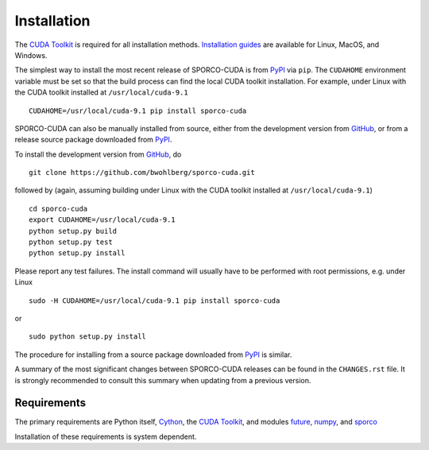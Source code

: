 Installation
============

The `CUDA Toolkit <https://developer.nvidia.com/cuda-toolkit>`_ is required for all installation methods. `Installation guides <http://docs.nvidia.com/cuda/index.html#installation-guides>`_ are available for Linux, MacOS, and Windows.


The simplest way to install the most recent release of SPORCO-CUDA is from
`PyPI <https://pypi.python.org/pypi/sporco-cuda/>`_ via ``pip``. The ``CUDAHOME`` environment variable must be set so that the build process can find the local CUDA toolkit installation. For example, under Linux with the CUDA toolkit installed at ``/usr/local/cuda-9.1``

::

    CUDAHOME=/usr/local/cuda-9.1 pip install sporco-cuda


SPORCO-CUDA can also be manually installed from source, either from
the development version from `GitHub
<https://github.com/bwohlberg/sporco-cuda>`_, or from a release source
package downloaded from `PyPI
<https://pypi.python.org/pypi/sporco-cuda/>`_.

To install the development version from `GitHub
<https://github.com/bwohlberg/sporco-cuda>`_, do

::

    git clone https://github.com/bwohlberg/sporco-cuda.git

followed by (again, assuming building under Linux with the CUDA toolkit installed at ``/usr/local/cuda-9.1``)

::

   cd sporco-cuda
   export CUDAHOME=/usr/local/cuda-9.1
   python setup.py build
   python setup.py test
   python setup.py install

Please report any test failures. The install command will usually have to be performed with root permissions, e.g. under Linux

::

   sudo -H CUDAHOME=/usr/local/cuda-9.1 pip install sporco-cuda

or

::

   sudo python setup.py install

The procedure for installing from a source package downloaded from `PyPI
<https://pypi.python.org/pypi/sporco-cuda/>`_ is similar.


A summary of the most significant changes between SPORCO-CUDA releases can
be found in the ``CHANGES.rst`` file. It is strongly recommended to
consult this summary when updating from a previous version.


.. _requirements-section:

Requirements
------------

The primary requirements are Python itself, `Cython <http://cython.org/>`_, the `CUDA Toolkit <https://developer.nvidia.com/cuda-toolkit>`_, and modules `future
<http://python-future.org>`_, `numpy <http://www.numpy.org>`_, and `sporco <https://github.com/bwohlberg/sporco>`__


Installation of these requirements is system dependent.

.. tabs::

   .. group-tab:: :fa:`linux` Linux

      If the `CUDA Toolkit <https://developer.nvidia.com/cuda-toolkit>`_ is not already installed, install it following the `instructions from Nvidia <http://docs.nvidia.com/cuda/cuda-installation-guide-linux/index.html#ubuntu-installation>`_.

      Under Ubuntu Linux, the remaining requirements can be installed via the package manager and `pip`.  Under Ubuntu 16.04, the following commands should be sufficient for Python 2

      ::

	sudo apt-get -y install cython python-numpy python-pip python-future python-pytest
	sudo -H pip install pytest-runner sporco

      or Python 3

      ::

	sudo apt-get -y install cython python3-numpy python3-pip python3-future python3-pytest
	sudo -H pip3 install pytest-runner sporco


      Some additional dependencies are required for building the
      documentation from the package source, for which Python 3.3 or
      later is required. For example, under Ubuntu Linux 16.04, the
      following commands should be sufficient

      ::

	sudo apt-get -y install python3-sphinx python3-numpydoc
	sudo -H pip3 install sphinx_tabs sphinx_fontawesome


   .. group-tab:: :fa:`apple` Mac OS

      Not yet tested under Mac OS. If you build SPORCO-CUDA under Mac
      OS, please submit details for inclusion here.



   .. group-tab:: :fa:`windows` Windows

      Not yet tested under Windows. If you build SPORCO-CUDA under
      Windows, please submit details for inclusion here.
